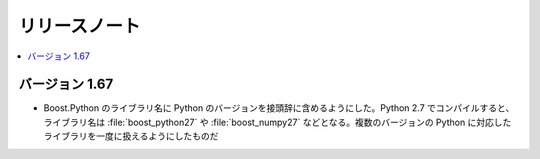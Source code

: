 リリースノート
==============

.. contents::
   :depth: 1
   :local:

バージョン 1.67
---------------

* Boost.Python のライブラリ名に Python のバージョンを接頭辞に含めるようにした。Python 2.7 でコンパイルすると、ライブラリ名は :file:`boost_python27` や :file:`boost_numpy27` などとなる。複数のバージョンの Python に対応したライブラリを一度に扱えるようにしたものだ
